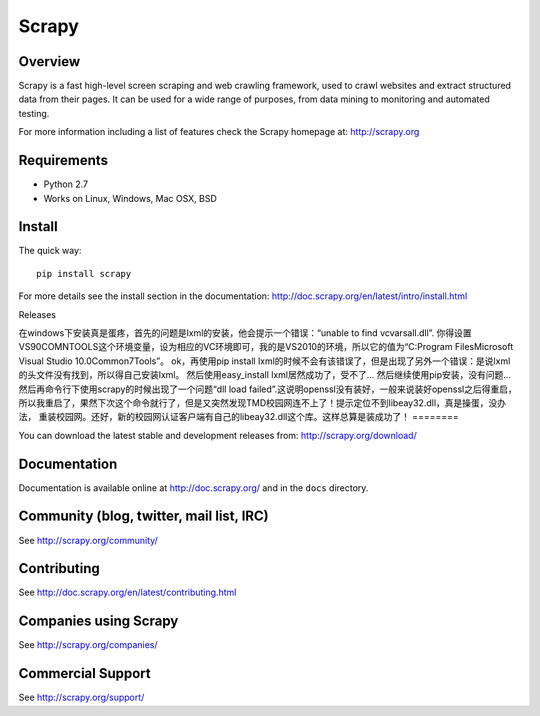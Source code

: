 ======
Scrapy
======

.. image:: https://badge.fury.io/py/Scrapy.png
   :target: http://badge.fury.io/py/Scrapy

.. image:: https://secure.travis-ci.org/scrapy/scrapy.png?branch=master
   :target: http://travis-ci.org/scrapy/scrapy

Overview
========

Scrapy is a fast high-level screen scraping and web crawling framework, used to
crawl websites and extract structured data from their pages. It can be used for
a wide range of purposes, from data mining to monitoring and automated testing.

For more information including a list of features check the Scrapy homepage at:
http://scrapy.org

Requirements
============

* Python 2.7
* Works on Linux, Windows, Mac OSX, BSD

Install
=======

The quick way::

    pip install scrapy

For more details see the install section in the documentation:
http://doc.scrapy.org/en/latest/intro/install.html

Releases

在windows下安装真是蛋疼，首先的问题是lxml的安装，他会提示一个错误：“unable to find vcvarsall.dll”.
你得设置VS90COMNTOOLS这个环境变量，设为相应的VC环境即可，我的是VS2010的环境，所以它的值为“C:\Program Files\Microsoft Visual Studio 10.0\Common7\Tools\”。
ok，再使用pip install lxml的时候不会有该错误了，但是出现了另外一个错误：是说lxml的头文件没有找到，所以得自己安装lxml。
然后使用easy_install lxml居然成功了，受不了...
然后继续使用pip安装，没有问题...
然后再命令行下使用scrapy的时候出现了一个问题“dll load failed”.这说明openssl没有装好，一般来说装好openssl之后得重启，
所以我重启了，果然下次这个命令就行了，但是又突然发现TMD校园网连不上了！提示定位不到libeay32.dll，真是操蛋，没办法，
重装校园网。还好，新的校园网认证客户端有自己的libeay32.dll这个库。这样总算是装成功了！
========

You can download the latest stable and development releases from:
http://scrapy.org/download/

Documentation
=============

Documentation is available online at http://doc.scrapy.org/ and in the ``docs``
directory.

Community (blog, twitter, mail list, IRC)
=========================================

See http://scrapy.org/community/

Contributing
============

See http://doc.scrapy.org/en/latest/contributing.html

Companies using Scrapy
======================

See http://scrapy.org/companies/

Commercial Support
==================

See http://scrapy.org/support/
